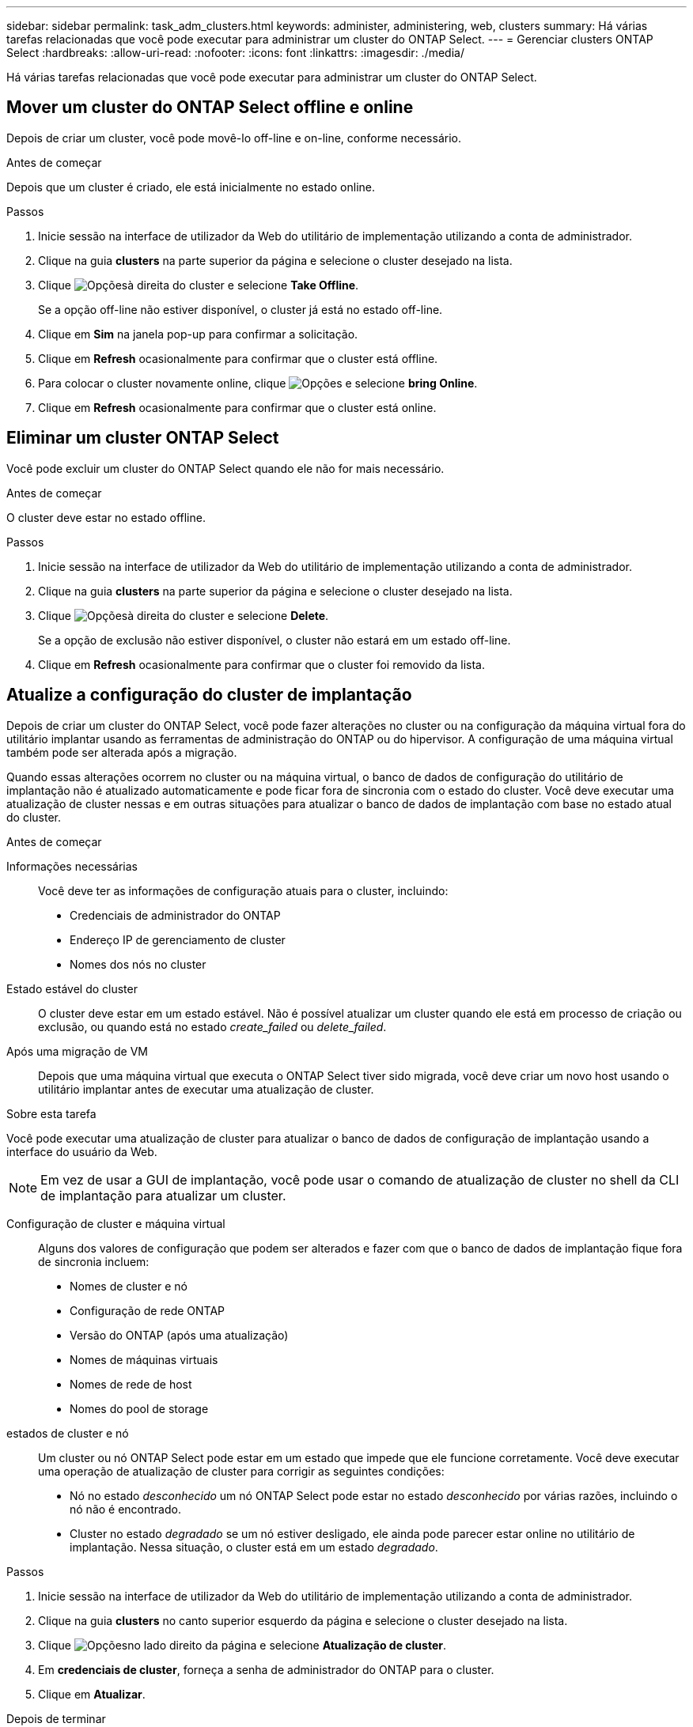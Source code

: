 ---
sidebar: sidebar 
permalink: task_adm_clusters.html 
keywords: administer, administering, web, clusters 
summary: Há várias tarefas relacionadas que você pode executar para administrar um cluster do ONTAP Select. 
---
= Gerenciar clusters ONTAP Select
:hardbreaks:
:allow-uri-read: 
:nofooter: 
:icons: font
:linkattrs: 
:imagesdir: ./media/


[role="lead"]
Há várias tarefas relacionadas que você pode executar para administrar um cluster do ONTAP Select.



== Mover um cluster do ONTAP Select offline e online

Depois de criar um cluster, você pode movê-lo off-line e on-line, conforme necessário.

.Antes de começar
Depois que um cluster é criado, ele está inicialmente no estado online.

.Passos
. Inicie sessão na interface de utilizador da Web do utilitário de implementação utilizando a conta de administrador.
. Clique na guia *clusters* na parte superior da página e selecione o cluster desejado na lista.
. Clique image:icon_kebab.gif["Opções"]à direita do cluster e selecione *Take Offline*.
+
Se a opção off-line não estiver disponível, o cluster já está no estado off-line.

. Clique em *Sim* na janela pop-up para confirmar a solicitação.
. Clique em *Refresh* ocasionalmente para confirmar que o cluster está offline.
. Para colocar o cluster novamente online, clique image:icon_kebab.gif["Opções"] e selecione *bring Online*.
. Clique em *Refresh* ocasionalmente para confirmar que o cluster está online.




== Eliminar um cluster ONTAP Select

Você pode excluir um cluster do ONTAP Select quando ele não for mais necessário.

.Antes de começar
O cluster deve estar no estado offline.

.Passos
. Inicie sessão na interface de utilizador da Web do utilitário de implementação utilizando a conta de administrador.
. Clique na guia *clusters* na parte superior da página e selecione o cluster desejado na lista.
. Clique image:icon_kebab.gif["Opções"]à direita do cluster e selecione *Delete*.
+
Se a opção de exclusão não estiver disponível, o cluster não estará em um estado off-line.

. Clique em *Refresh* ocasionalmente para confirmar que o cluster foi removido da lista.




== Atualize a configuração do cluster de implantação

Depois de criar um cluster do ONTAP Select, você pode fazer alterações no cluster ou na configuração da máquina virtual fora do utilitário implantar usando as ferramentas de administração do ONTAP ou do hipervisor. A configuração de uma máquina virtual também pode ser alterada após a migração.

Quando essas alterações ocorrem no cluster ou na máquina virtual, o banco de dados de configuração do utilitário de implantação não é atualizado automaticamente e pode ficar fora de sincronia com o estado do cluster. Você deve executar uma atualização de cluster nessas e em outras situações para atualizar o banco de dados de implantação com base no estado atual do cluster.

.Antes de começar
Informações necessárias:: Você deve ter as informações de configuração atuais para o cluster, incluindo:
+
--
* Credenciais de administrador do ONTAP
* Endereço IP de gerenciamento de cluster
* Nomes dos nós no cluster


--
Estado estável do cluster:: O cluster deve estar em um estado estável. Não é possível atualizar um cluster quando ele está em processo de criação ou exclusão, ou quando está no estado _create_failed_ ou _delete_failed_.
Após uma migração de VM:: Depois que uma máquina virtual que executa o ONTAP Select tiver sido migrada, você deve criar um novo host usando o utilitário implantar antes de executar uma atualização de cluster.


.Sobre esta tarefa
Você pode executar uma atualização de cluster para atualizar o banco de dados de configuração de implantação usando a interface do usuário da Web.


NOTE: Em vez de usar a GUI de implantação, você pode usar o comando de atualização de cluster no shell da CLI de implantação para atualizar um cluster.

Configuração de cluster e máquina virtual:: Alguns dos valores de configuração que podem ser alterados e fazer com que o banco de dados de implantação fique fora de sincronia incluem:
+
--
* Nomes de cluster e nó
* Configuração de rede ONTAP
* Versão do ONTAP (após uma atualização)
* Nomes de máquinas virtuais
* Nomes de rede de host
* Nomes do pool de storage


--
estados de cluster e nó:: Um cluster ou nó ONTAP Select pode estar em um estado que impede que ele funcione corretamente. Você deve executar uma operação de atualização de cluster para corrigir as seguintes condições:
+
--
* Nó no estado _desconhecido_ um nó ONTAP Select pode estar no estado _desconhecido_ por várias razões, incluindo o nó não é encontrado.
* Cluster no estado _degradado_ se um nó estiver desligado, ele ainda pode parecer estar online no utilitário de implantação. Nessa situação, o cluster está em um estado _degradado_.


--


.Passos
. Inicie sessão na interface de utilizador da Web do utilitário de implementação utilizando a conta de administrador.
. Clique na guia *clusters* no canto superior esquerdo da página e selecione o cluster desejado na lista.
. Clique image:icon_kebab.gif["Opções"]no lado direito da página e selecione *Atualização de cluster*.
. Em *credenciais de cluster*, forneça a senha de administrador do ONTAP para o cluster.
. Clique em *Atualizar*.


.Depois de terminar
Se a operação for bem-sucedida, o campo _Last Refresh_ será atualizado. Você deve fazer backup dos dados de configuração de implantação após a conclusão da operação de atualização do cluster.
